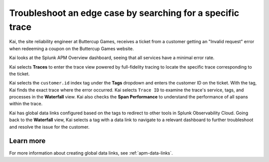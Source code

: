.. _specific-trace:

************************************************************************************
Troubleshoot an edge case by searching for a specific trace
************************************************************************************

.. meta::
    :description: This Splunk APM use case describes how to filter for specific trace in APM Trace View for troubleshooting.

Kai, the site reliability engineer at Buttercup Games, receives a ticket from a customer getting an "Invalid request" error when redeeming a coupon on the Buttercup Games website. 

Kai looks at the Splunk APM Overview dashboard, seeing that all services have a minimal error rate. 

Kai selects :strong:`Traces` to enter the trace view powered by full-fidelity tracing to locate the specific trace corresponding to the ticket. 

Kai selects the ``customer.id`` index tag under the :strong:`Tags` dropdown and enters the customer ID on the ticket. With the tag, Kai finds the exact trace where the error occurred. Kai selects ``Trace ID`` to examine the trace's service, tags, and processes in the :strong:`Waterfall` view. Kai also checks the :strong:`Span Performance` to understand the performance of all spans within the trace.

Kai has global data links configured based on the tags to redirect to other tools in Splunk Observability Cloud. Going back to the :strong:`Waterfall` view, Kai selects a tag with a data link to navigate to a relevant dashboard to further troubleshoot and resolve the issue for the customer. 

Learn more
===========

For more information about creating global data links, see :ref:`apm-data-links`.